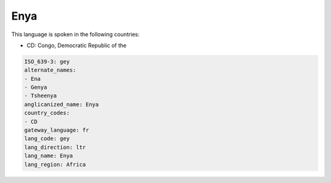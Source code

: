 .. _gey:

Enya
====

This language is spoken in the following countries:

* CD: Congo, Democratic Republic of the

.. code-block:: yaml

    ISO_639-3: gey
    alternate_names:
    - Ena
    - Genya
    - Tsheenya
    anglicanized_name: Enya
    country_codes:
    - CD
    gateway_language: fr
    lang_code: gey
    lang_direction: ltr
    lang_name: Enya
    lang_region: Africa
    

